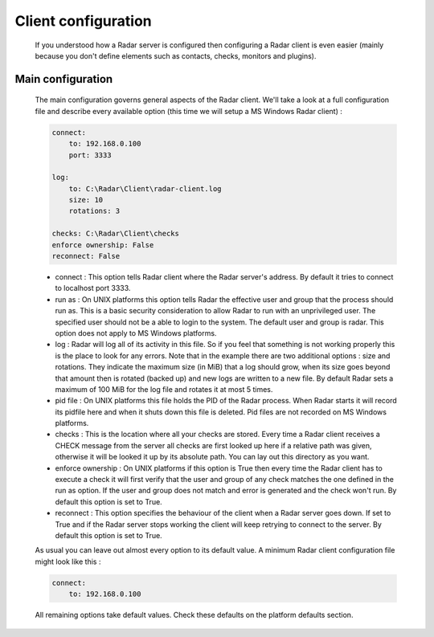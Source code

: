 Client configuration
====================

    If you understood how a Radar server is configured then configuring a Radar
    client is even easier (mainly because you don't define elements such as
    contacts, checks, monitors and plugins).


Main configuration
------------------

    The main configuration governs general aspects of the Radar client.
    We'll take a look at a full configuration file and describe every available
    option (this time we will setup a MS Windows Radar client) :

    .. code-block:: yaml

        connect:
            to: 192.168.0.100
            port: 3333

        log:
            to: C:\Radar\Client\radar-client.log
            size: 10
            rotations: 3

        checks: C:\Radar\Client\checks
        enforce ownership: False
        reconnect: False

    * connect : This option tells Radar client where the Radar server's address.
      By default it tries to connect to localhost port 3333.

    * run as : On UNIX platforms this option tells Radar the effective user
      and group that the process should run as. This is a basic security
      consideration to allow Radar to run with an unprivileged user. The
      specified user should not be a able to login to the system.
      The default user and group is radar. This option does not apply to
      MS Windows platforms.

    * log : Radar will log all of its activity in this file. So if you
      feel that something is not working properly this is the place to look
      for any errors. Note that in the example there are two additional options :
      size and rotations. They indicate the maximum size (in MiB) that a log
      should grow, when its size goes beyond that amount then is rotated (backed
      up) and new logs are written to a new file. By default Radar sets a maximum 
      of 100 MiB for the log file and rotates it at most 5 times.

    * pid file : On UNIX platforms this file holds the PID of the Radar
      process. When Radar starts it will record its pidfile here and when
      it shuts down this file is deleted. Pid files are not recorded on MS Windows
      platforms.

    * checks : This is the location where all your checks are stored. Every time
      a Radar client receives a CHECK message from the server all checks are
      first looked up here if a relative path was given, otherwise it will be
      looked it up by its absolute path. You can lay out this directory as you want.

    * enforce ownership : On UNIX platforms if this option is True then every
      time the Radar client has to execute a check it will first verify that
      the user and group of any check matches the one defined in the run as
      option. If the user and group does not match and error is generated and
      the check won't run. By default this option is set to True.

    * reconnect : This option specifies the behaviour of the client when a Radar
      server goes down. If set to True and if the Radar server stops working
      the client will keep retrying to connect to the server. By default this
      option is set to True.

    As usual you can leave out almost every option to its default value. A minimum
    Radar client configuration file might look like this :

    .. code-block:: yaml

        connect:
            to: 192.168.0.100

    All remaining options take default values. Check these defaults on the
    platform defaults section.
